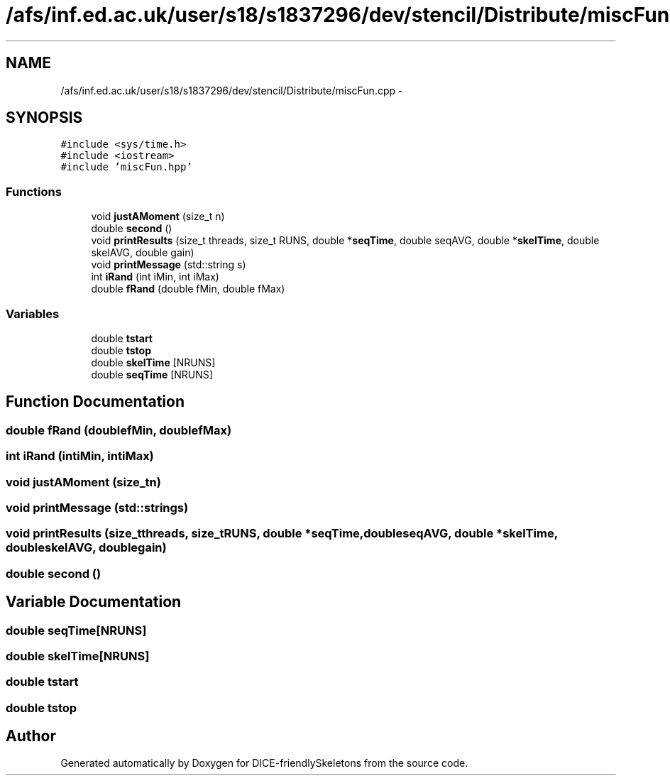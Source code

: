 .TH "/afs/inf.ed.ac.uk/user/s18/s1837296/dev/stencil/Distribute/miscFun.cpp" 3 "Mon Mar 18 2019" "DICE-friendlySkeletons" \" -*- nroff -*-
.ad l
.nh
.SH NAME
/afs/inf.ed.ac.uk/user/s18/s1837296/dev/stencil/Distribute/miscFun.cpp \- 
.SH SYNOPSIS
.br
.PP
\fC#include <sys/time\&.h>\fP
.br
\fC#include <iostream>\fP
.br
\fC#include 'miscFun\&.hpp'\fP
.br

.SS "Functions"

.in +1c
.ti -1c
.RI "void \fBjustAMoment\fP (size_t n)"
.br
.ti -1c
.RI "double \fBsecond\fP ()"
.br
.ti -1c
.RI "void \fBprintResults\fP (size_t threads, size_t RUNS, double *\fBseqTime\fP, double seqAVG, double *\fBskelTime\fP, double skelAVG, double gain)"
.br
.ti -1c
.RI "void \fBprintMessage\fP (std::string s)"
.br
.ti -1c
.RI "int \fBiRand\fP (int iMin, int iMax)"
.br
.ti -1c
.RI "double \fBfRand\fP (double fMin, double fMax)"
.br
.in -1c
.SS "Variables"

.in +1c
.ti -1c
.RI "double \fBtstart\fP"
.br
.ti -1c
.RI "double \fBtstop\fP"
.br
.ti -1c
.RI "double \fBskelTime\fP [NRUNS]"
.br
.ti -1c
.RI "double \fBseqTime\fP [NRUNS]"
.br
.in -1c
.SH "Function Documentation"
.PP 
.SS "double fRand (doublefMin, doublefMax)"

.SS "int iRand (intiMin, intiMax)"

.SS "void justAMoment (size_tn)"

.SS "void printMessage (std::strings)"

.SS "void printResults (size_tthreads, size_tRUNS, double *seqTime, doubleseqAVG, double *skelTime, doubleskelAVG, doublegain)"

.SS "double second ()"

.SH "Variable Documentation"
.PP 
.SS "double seqTime[NRUNS]"

.SS "double skelTime[NRUNS]"

.SS "double tstart"

.SS "double tstop"

.SH "Author"
.PP 
Generated automatically by Doxygen for DICE-friendlySkeletons from the source code\&.

